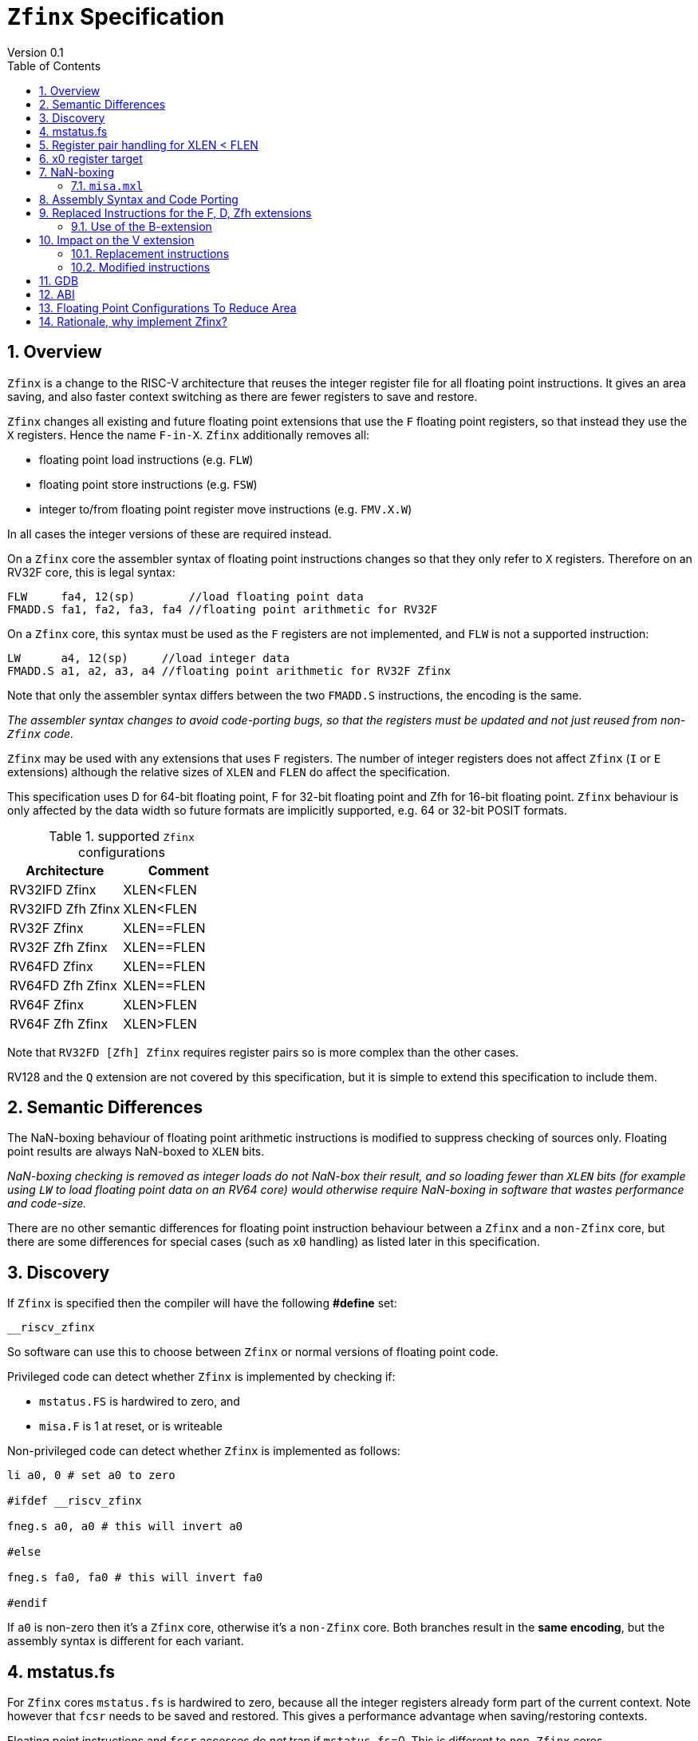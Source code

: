 
[[Title]]
= `Zfinx` Specification
Version 0.1
:doctype: book
:encoding: utf-8
:lang: en
:toc: left
:toclevels: 4
:numbered:
:xrefstyle: short
:le: &#8804;
:rarr: &#8658;

[[Heading]]
== Overview

`Zfinx` is a change to the RISC-V architecture that reuses the integer register file for all floating point instructions. It gives an area saving, and also faster context switching as there are fewer registers to save and restore.

`Zfinx` changes all existing and future floating point extensions that use the `F` floating point registers, so that instead they use the `X` registers. Hence the name `F-in-X`. `Zfinx` additionally removes all:

* floating point load instructions (e.g. `FLW`)
* floating point store instructions (e.g. `FSW`)
* integer to/from floating point register move instructions (e.g. `FMV.X.W`)

In all cases the integer versions of these are required instead.

On a `Zfinx` core the assembler syntax of floating point instructions changes so that they only refer to `X` registers. Therefore on an RV32F core, this is legal syntax:

[source,sourceCode,text]
----
FLW     fa4, 12(sp)        //load floating point data
FMADD.S fa1, fa2, fa3, fa4 //floating point arithmetic for RV32F
----

On a `Zfinx` core, this syntax must be used as the `F` registers are not implemented, and `FLW` is not a supported instruction:

[source,sourceCode,text]
----
LW      a4, 12(sp)     //load integer data
FMADD.S a1, a2, a3, a4 //floating point arithmetic for RV32F Zfinx
----

Note that only the assembler syntax differs between the two `FMADD.S` instructions, the encoding is the same.

_The assembler syntax changes to avoid code-porting bugs, so that the registers must be updated and not just reused from non-`Zfinx` code._

`Zfinx` may be used with any extensions that uses `F` registers. The number of integer registers does not affect `Zfinx` (`I` or `E` extensions)
although the relative sizes of `XLEN` and `FLEN` do affect the specification.

This specification uses D for 64-bit floating point, F for 32-bit floating point and Zfh for 16-bit floating point.  `Zfinx` behaviour is only affected by the data width so future formats are implicitly supported, e.g. 64 or 32-bit POSIT formats.

[suported-configurations]
.supported `Zfinx` configurations
[width=100%,options="header",]
|================================================================
|Architecture       |Comment
|RV32IFD Zfinx      |XLEN<FLEN
|RV32IFD Zfh Zfinx  |XLEN<FLEN
|RV32F Zfinx        |XLEN==FLEN
|RV32F Zfh Zfinx    |XLEN==FLEN
|RV64FD Zfinx       |XLEN==FLEN
|RV64FD Zfh Zfinx   |XLEN==FLEN
|RV64F Zfinx        |XLEN>FLEN
|RV64F Zfh Zfinx    |XLEN>FLEN
|================================================================

Note that `RV32FD [Zfh] Zfinx` requires register pairs so is more complex than the other cases.

RV128 and the `Q` extension are not covered by this specification, but it is simple to extend this specification to include them.

[[semantics]]
== Semantic Differences

The NaN-boxing behaviour of floating point arithmetic instructions is modified to suppress checking of sources only. Floating point results are always NaN-boxed to `XLEN` bits.

_NaN-boxing checking is removed as integer loads do not NaN-box their result, and so loading fewer than `XLEN` bits (for example using `LW` to load floating point data on an RV64 core) would otherwise require NaN-boxing in software that wastes performance and code-size._

There are no other semantic differences for floating point instruction behaviour between a `Zfinx` and a `non-Zfinx` core, but there are some differences for special cases (such as `x0` handling) as listed later in this specification.

[[Heading]]
== Discovery

If `Zfinx` is specified then the compiler will have the following *#define* set:

`__riscv_zfinx`

So software can use this to choose between `Zfinx` or normal versions of floating point code.

Privileged code can detect whether `Zfinx` is implemented by checking if:

* `mstatus.FS` is hardwired to zero, and
* `misa.F` is 1 at reset, or is writeable


Non-privileged code can detect whether `Zfinx` is implemented as follows:

[source,sourceCode,text]
----

li a0, 0 # set a0 to zero

#ifdef __riscv_zfinx

fneg.s a0, a0 # this will invert a0

#else

fneg.s fa0, fa0 # this will invert fa0

#endif

----


If `a0` is non-zero then it’s a `Zfinx` core, otherwise it’s a `non-Zfinx` core. Both branches result in the *same encoding*, but the assembly syntax is different for each variant.

[[mstatus.fs]]
== mstatus.fs

For `Zfinx` cores `mstatus.fs` is hardwired to zero, because all the integer registers already form part of the current context. Note however that `fcsr` needs to be saved and restored. This gives a performance advantage when saving/restoring contexts.

Floating point instructions and `fcsr` accesses do _not_ trap if `mstatus.fs`=0. This is different to `non-Zfinx` cores.

[[rv32fd-zfh-zfinx-register-pair-handling]]
== Register pair handling for XLEN < FLEN

For `RV32D`, all D-extension instructions that are implemented with `Zfinx` will access register pairs:

. The specified register must be even, odd registers will cause an illegal instruction exception.
. Even registers will cause an even/odd pair to be accessed.
.. Accessing Xn will cause the {Xn+1, Xn} pair to be accessed, which is consistent for big and little endian modes. For example if n = 2:
... X2 is the least significant half (bits [31:0])
... X3 the most significant half (bits [63:32])
. X0 has special handling:
.. Reading {X1, X0} will read all zeros.
.. Writing {X1, X0} will discard the entire result, it will not write to X1.

The register pairs are _only_ used by the floating point arithmetic instructions. All integer loads and stores will only access `XLEN` bits, not `FLEN`.

[NOTE]

  *Zp64* from the P-extension will specify consistent register pair handling, but at the time of writing swaps the registers in the pair in big endian mode.
  
[NOTE]

  The decision was taken not to swap the order of registers in the pair for big endian mode to reduce read-muxing in the register file, or in the ALU. If big-endian pair swapping is required it will need to be done in software or by a future load-pair instruction.
  
[NOTE]

  Big endian mode is enabled in M-mode if `mstatus.MBE`=1, in S-mode if `mstatus.SBE`=1, or in U-mode if `mstatus.UBE`=1.


[[x0-register-target]]
== x0 register target

If a floating point instruction targets `x0` then it will still execute, and will set any required flags in `fcsr`. It will not write to a target register. This matches the `non-Zfinx` behaviour for:

`fcvt.w.s x0, f0`

If the floating point source is invalid then it will set the `fflags.NV` bit, regardless of whether `Zfinx` is implemented. The target register is not written as it is `x0`.

If `fcsr.RM` is in an illegal state then floating point instruction behaviour is the same whether the target register is `x0` or not, i.e. targetting `x0` doesn't disable any execution side effects.

In the case of `RV32D Zfinx`, register pairs are used. See above for `x0` handling.

[[nan-boxing]]
== NaN-boxing

For `Zfinx` the NaN-boxing is limited to `XLEN` bits, not `FLEN` bits. Therefore a `FADD.S` executed on an `RV64D` core will write a 64-bit value (the MSH will be all 1’s). On an `RV32D Zfinx` core it will write a 32-bit register, i.e. a single X register only. This means there is semantic difference between these code sequences:

[source,sourceCode,text]
----
#ifdef __riscv_zfinx

fadd.s x2, x3, x4 # only write x2 (32-bits), x3 is not written

#else

fadd.s f2, f3, f4 # NaN-box 64-bit f2 register to 64-bits

#endif
----

NaN-box generation is supported by `Zfinx` implementations. NaN-box checking is not supported by scalar floating point instructions. For example for `RV64F`:

[source,sourceCode,text]
----
#ifdef __riscv_zfinx

lw[u] x1, 0(sp)   # load 32-bits into x1 and sign / zero extend upper 32-bits
fadd.s x1, x1, x1 # use x1 but do not check source is Nan-boxed, NaN-box output

#else

flw.s  f1, 0(sp)  # load 32-bits into f1 and NaN-box to 64-bits (set upper 32-bits to 0xFFFFFFFF)
fadd.s f1, f1, f1 # check f1 is NaN-boxed, NaN-box output

#endif
----

Floating point loads are not supported on `Zfinx` cores so x1 is not NaN-boxed in the example above, therefore the `FADD.S` instruction does _not_ check the input for NaN-boxing.
The result of `FADD.S` _is_ NaN-boxed, that means setting the upper half of the output register to all 1's.

The table shows the effect of writing each possible width of value to the register file for all supported combinations. Note that Verilog syntax is used in the final column.

[nan-boxing]
.NaN-boxing for supports configurations
[width=100%,options="header",]
|=======================================================================
|XLEN |FP output width 2+|Xreg writeback value
2+| | functional description | implementation
|64 |16 |NaN_box_to_XLEN(result[15:0]) | {48{1’b1}, result[15:0]}
|32 |16 |NaN_box_to_XLEN(result[15:0]) | {16{1’b1}, result[15:0]}
|64 |32 |NaN_box_to_XLEN(result[31:0]) | {32{1’b1}, result[31:0]}
|32 |32 |NaN_box_to_XLEN(result[31:0]) | result[31:0]
|64 |64 |NaN_box_to_XLEN(result[63:0]) | result[63:0]
4+|Little or big endian (special handling Xreg={0, 1})
|32 |64 |
EvenXreg: NaN_box_to_XLEN(result[31:0])

OddXreg: NaN_box_to_XLEN(result[63:32]) |

EvenXreg: result[31:0]

OddXreg: result[63:32]

|=======================================================================

Therefore, for example, if an `FADD.S` instruction is issued on an `RV64F` core then the upper 32-bits will be set to one in the target integer register, or an `FADD.H` (floating point add half-word) instruction will set the upper 48-bits to one.

=== `misa.mxl`

`misa.mxl` can be programmed to change the current value of `XLEN`.

The combination of `Zfinx` and programming `misa.mxl` to _reduce_ `XLEN` from the maximum implemented value gives addition cases to consider as shown in the table.

The result from the floating point instruction is NaN-boxed to the _current_ value of `XLEN`, and then sign extended to the _maximum_ value of `XLEN`. 

[misa-mxl-nan-boxing]
.NaN-boxing for supports configurations with varying `misa.mxl`
[width=100%,options="header",]
|=======================================================================
2+|XLEN |FP output width 2+|Xreg writeback value
|maximum|misa.mxl| | functional description | implementation
|128|64   |16 |SignExt_to_128(NaN_box_to_64(result[15:0])) |{112{1’b1}, result[15:0]}
|128|32   |16 |SignExt_to_128(NaN_box_to_32(result[15:0])) |{112{1’b1}, result[15:0]}
| 64|32   |16 |SignExt_to_64(NaN_box_to_32(result[15:0]))  |{48{1’b1}, result[15:0]}
|128|64   |32 |SignExt_to_128(NaN_box_to_64(result[31:0])) |{96{1’b1}, result[31:0]}
|128|32   |32 |SignExt_to_128(result[31:0]) |{96{result[31]}, result[31:0]}
| 64|32   |32 |SignExt_to_64(result[31:0])  |{32{result[31]}, result[31:0]}
|128|64   |64 |SignExt_to_128(result[63:0]) |(64{result[63]}, result[63:0]}
5+|Little or big endian (special handling Xreg={0, 1})
|128|32 |64 | 
EvenXreg: SignExt_to_128(result[31:0])

OddXreg: SignExt_to_128(result[63:32])

|
EvenXreg: {96{result[31]}, result[31:0]}

OddXreg: {96{result[63]}, result[63:32]}


|64|32 |64 | 
EvenXreg: SignExt_to_64(result[31:0])

OddXreg: SignExt_to_64(result[63:32])

|
EvenXreg: {32{result[31]}, result[31:0]}

OddXreg: {32{result[63]}, result[63:32]}


|=======================================================================



[[assembly-syntax-and-code-porting]]
== Assembly Syntax and Code Porting

Any references to `F` registers, or removed instructions will cause assembler errors.

For example, the encoding for:

`FMADD.S <1>, <2>, <3>, <4>`

will disassemble and execute as:

`FMADD.S f1, f2, f3, f4`

on a non-`Zfinx` core, or:

`FMADD.S x1, x2, x3, x4`

on a `Zfinx` core.


_We considered allowing pseudo-instructions for the deleted instructions for easier code porting. For example allowing FLW to be a pseudo-instruction for LW, but decided not to. Because the register specifiers must change to integer registers, it makes sense to also remove the use of FLW etc. In this way the user is forced to rewrite their code for a `Zfinx` core, reducing the chance of undiscovered porting bugs. This only affects assembly code, high level language code is unaffected as the compiler will target the correct architecture._

[[replaced-instructions-FDZfh]]
== Replaced Instructions for the F, D, Zfh extensions

All floating point loads, stores and floating point to integer moves are removed on a `Zfinx` core. The following three tables give suggested replacements.
[NOTE]
  The replacement sequences include NaN-boxing in software to give the same semantics as the replaced instructions. The compiler should *not* NaN-box in software as there is no reason to do so. Assembly writers can choose whether to NaN-box in software to give better error detection.

[load-replacements]
.replacements for floating point load instructions
[width=100%,options="header",]
|=========================================================================================================================
|*Instruction* |*RV32F Zfh Zfinx*|*RV32D Zfh Zfinx*|*RV64F Zfh Zfinx*|*RV64D Zfh Zfinx*|*RV32F Zfinx*|*RV32D Zfinx*|*RV64F Zfinx*|*RV64D Zfinx*

|*loads* 8+|*suggested replacement instructions*

|FLD **f**rd, offset(xrs1) |_reserved_|LW,LW 2+|LD |_reserved_|LW, LW 2+|LD
|FLW **f**rd, offset(xrs1) 2+|LW 2+|LW[U] and NaN-box in software 2+|LW 2+|LW[U] and NaN-box in software
|FLH **f**rd, offset(xrs1) 4+|LH[U] and NaN-box in software 4+| _reserved_

|C.FLD **f**rd’, offset(xrs1’) |_reserved_|[C.]LW,[C.]LW 2+|[C.]LD |_reserved_|[C.]LW,[C.]LW 2+|[C.]LD
|C.FLDSP **f**rd, uimm(x2) |_reserved_|C.LWSP,C.LWSP 2+|C.LDSP |_reserved_|C.LWSP,C.LWSP 2+|C.LDSP

|C.FLW **f**rd, offset(xrs1) 2+|C.LW 2+|C.LW and NaN-box in software 2+|C.LW 2+|C.LW and NaN-box in software
|C.FLWSP **f**rd, uimm(x2)   2+|C.LWSP 2+|C.LWSP and NaN-box in software 2+|C.LWSP 2+|C.LWSP and NaN-box in software
|=========================================================================================================================

[store-replacements]
.replacements for floating point store instructions
[width=100%,options="header",]
|=========================================================================================================================
|*Instruction* |*RV32F Zfh Zfinx*|*RV32D Zfh Zfinx*|*RV64F Zfh Zfinx*|*RV64D Zfh Zfinx*|*RV32F Zfinx*|*RV32D Zfinx*|*RV64F Zfinx*|*RV64D Zfinx*

|*stores* 8+|*suggested replacement instructions*

|FSD **f**rd, offset(xrs1) |_reserved_|SW,SW 2+|SD |_reserved_|SW, SW 2+|SD
|FSW **f**rd, offset(xrs1) 8+|SW
|FSH **f**rd, offset(xrs1) 4+|SH 4+|_reserved_

|C.FSD **f**rd’, offset(xrs1’) |_reserved_|[C.]SW,[C.]SW 2+|[C.]SD |_reserved_|[C.]SW,[C.]SW 2+|[C.]SD
|C.FSDSP **f**rd, uimm(x2) |_reserved_|C.SWSP,C.SWSP 2+|C.SDSP |_reserved_|C.SWSP,C.SWSP 2+|C.SDSP
|C.FSW **f**rd, offset(xrs1) 8+|C.SW
|C.FSWSP **f**rd, uimm(x2)   8+|C.SWSP

|=========================================================================================================================

[move-replacements]
.replacements for floating point move instructions
[width=100%,options="header",]
|=========================================================================================================================
|*Instruction* |*RV32F Zfh Zfinx*|*RV32D Zfh Zfinx*|*RV64F Zfh Zfinx*|*RV64D Zfh Zfinx*|*RV32F Zfinx*|*RV32D Zfinx*|*RV64F Zfinx*|*RV64D Zfinx*

|*moves* 8+|*suggested replacement instructions*

|FMV.X.D xrd, **f**rs1 |_reserved_| MV,MV | _reserved_ | MV|_reserved_| MV,MV | _reserved_ | MV
|FMV.D.X **f**rd, xrs1 |_reserved_| MV,MV | _reserved_ | MV|_reserved_| MV,MV | _reserved_ | MV

|FMV.X.W xrd, **f**rs1 2+|MV 2+|MV and sign extend in software 2+|MV 2+|MV and sign extend in software
|FMV.W.X **f**rd, xrs1 2+|MV 2+|MV and NaN-box in software 2+|MV 2+|MV and NaN-box in software

|FMV.X.H xrd, **f**rs1 4+|MV and sign extend in software 4+| _reserved_
|FMV.H.X **f**rd, xrs1 4+|MV and NaN-box in software 4+| _reserved_

|=========================================================================================================================

[NOTE]

  Where a floating point load loads fewer than `XLEN` bits then software NaN-boxing in software is required to get the same semantics as a non-`Zfinx` core. This is specified for consistency but is unlikely to be necessary.

[NOTE]

  Where a floating point move moves fewer than `XLEN` bits then either sign extension (if the target is an `X` register) or NaN-boxing (if the target is an `F` register) is required in software to get the same semantics.

=== Use of the B-extension

The B-extension is useful for sign extending and NaN-boxing.

To sign-extend using the B-extension:

`FMV.X.H rd, rs1`

is replaced by:

`SEXT.H rd, rs1`

Without the B-extension two instructions are required: shift left 16 places, then arithmetic shift right 16 places.

NaN boxing in software is more involved, as the upper part of the register must be set to 1. The B-extension is also helpful in this case.

`FMV.H.X a0, a1`

is replaced by:

`C.ADDI a2, zero, -1`

`PACK a0, a1, a2`

[[vector]]
== Impact on the V extension

=== Replacement instructions

The following instructions are deleted, and the integer version is to be used instead.

[vec-replacements]
.replacements for scalar floating point instructions
[width=100%,options="header",]
|=================================
|*Instruction* |*Integer version*
|vfmv.v.f | vmv.v.x
|vfmv.f.s | vmv.x.s
|vfmv.s.f | vmv.s.x
|vfmerge.vfm | vmerge.vxm
|=================================

=== Modified instructions

The following instructions will take rs1 from an `X` register instead of from an `F` register.

- vmfeq.vf vd, vs2, rs1, vm # vector-scalar
- vmfne.vf vd, vs2, rs1, vm # vector-scalar
- vmflt.vv vd, vs2, vs1, vm # Vector-vector
- vmflt.vf vd, vs2, rs1, vm # vector-scalar
- vmfle.vv vd, vs2, vs1, vm # Vector-vector
- vmfle.vf vd, vs2, rs1, vm # vector-scalar
- vmfgt.vf vd, vs2, rs1, vm # vector-scalar
- vmfge.vf vd, vs2, rs1, vm # vector-scalar
- vfmin.vf vd, vs2, rs1, vm # vector-scalar
- vfmax.vf vd, vs2, rs1, vm # vector-scalar
- vfsgnj.vf vd, vs2, rs1, vm # vector-scalar
- vfsgnjn.vf vd, vs2, rs1, vm # vector-scalar
- vfsgnjx.vf vd, vs2, rs1, vm # vector-scalar

[[gdb]]
== GDB

When using GDB on a `Zfinx` core, GDB must report x-registers instead of f-registers when disassembling floating point opcodes. No other changes are required.

[[abi]]
== ABI

For details of the current calling conventions see:

https://github.com/riscv/riscv-elf-psabi-doc/blob/master/riscv-elf.md[_https://github.com/riscv/riscv-elf-psabi-doc/blob/master/riscv-elf.md_]

The ABI when using `Zfinx` must be one of the the standard integer calling conventions as listed below:

- ilp32e
- ilp32
- lp64

[NOTE]

  Currently the ELF header is using a temporary flag to denote Zfinx so that the disassembler knows whether to decode e.g. FADD.S x0, x1, x2 or FADD.S f0, f1, f2
  
[NOTE]

  There is a discussion underway about whether RV32D / RV64Q would benefit from an improved ABI. See this thread: https://lists.riscv.org/g/tech-code-size/topic/zfinx_compiler_tools_status/78705569?p=,,,20,0,0,0::recentpostdate%2Fsticky,,,20,2,0,78705569 and this thread: https://lists.riscv.org/g/tech-toolchain-runtime/topic/elf_file_format_and_abis/78806208?p=,,,20,0,0,0::recentpostdate%2Fsticky,,,20,2,0,78806208

[[fp_configs]]
== Floating Point Configurations To Reduce Area

To reduce the area overhead of FPU hardware new configurations will make the `F[N]MADD.\*, F[N]MSUB.*` and `FDIV.\*, FSQRT.*`` instructions optional in hardware. This then gives the choice of implementing them in software instead by:

. Taking an illegal instruction trap, and calling the required software routine in the trap handler. This requires that the opcodes are not reallocated and gives binary compatibility between cores with/without hardware support for `F[N]MADD.\*, F[N]MSUB.*` and `FDIV.\*, FSQRT.*`, but is lower performance than option 2.

. Use the GCC options below so that a software library is used to execute them

This argument already exists for RISCV:

`gcc -mno-fdiv`

This argument exists for other architectures (e.g. MIPs) but not for RISCV, so it needs to be added:

`gcc -mno-fused-madd`

To achieve this we break all current and future floating point extensions into three parts: `Zf*base`, `Zfma` and `Zfdiv`. `Zfinx` is orthogonal, and so is an additional modifier to these as described below.

[cols=",",options="header",]
|============================================================
|Options, all start with *Zf* |Meaning
|Zfhbase |Support half precision base instructions
|Zffbase |Support single precision base instructions
|Zfdbase |Support double precision base instructions
|Zfqbase |Support quad precision base instructions
|Zfldstmv|Support load,store and integer to/from FP move for all FP extensions
|Zfma    |Support multiply-add for all FP extensions
|Zfdiv   |Support div/sqrt for all FP extensions
|Zfinx   |Share the integer register file for all FP extensions
|============================================================

So the `Zfldstmv`, `Zfma`, `Zfdiv`, `Zfinx` options apply to all floating point extensions, including future ones. This keeps the support regular across the different options.

Therefore `RV32FD Zfh Zfinx` can also be expressed as:

`rv32_Zfhbase_Zffbase_Zfdbase_Zfma_Zfdiv_Zfinx`

Also `RV32FD Zfh` can be expressed as:

`rv32_Zfhbase_Zffbase_Zfdbase_Zfldstmv_Zfma_Zfdiv`

The options are designed to be additive, none of them remove instructions.


[[rationale]]
== Rationale, why implement Zfinx?

Small embedded cores that need to implement floating point extensions have some options:

*  Use software emulation of floating point instructions, so don't implement a hardware FPU that gives minimum core area:

**  The floating point library can be large, and expensive in terms of ROM or flash storage, costing power and energy consumption.

**  The performance of this solution is very low.

*  Low core area floating point implementations:

**  Share the integer registers for floating point instructions (`Zfinx`).

***  Will cause more register spills/fills than having a separate register file, but the effect of this is application dependant.

***  No need for special instructions such as load and stores to access floating point registers, and moves between integer and floating point registers.

**  There are still performance/area tradeoffs to make for the FPU design itself.

*** e.g. pipelined versus iterative.

**  Optionally remove multiply-add instructions to save area in the FPU and a register file read port.

** Optionally remove divide/square root instructions to to save area in the FPU.

* Dedicated FPU registers, and higher performance FPU implementations use the most area:

** Separate floating point registers allow fewer register spills/fills, and can also be used for integer code to prevent spilling to memory.

** There are the same performance/area tradeoffs for the FPU design.

`Zfinx` is implemented to allow core area reduction as the area of the `F` register file is significant, for example:

* `RV32IF Zfinx` saves 1/2 the register file state compared to `RV32IF`.
* `RV32EF Zfinx` saves 2/3 the register file state compared to `RV32EF`.

Therefore `Zfinx` should allow small embedded cores to support floating point with:

* Minimal area increase
* Similar context switch time as an integer only core
** there are no `F` registers to save/restore
* Reduced code size by removing the floating point library
